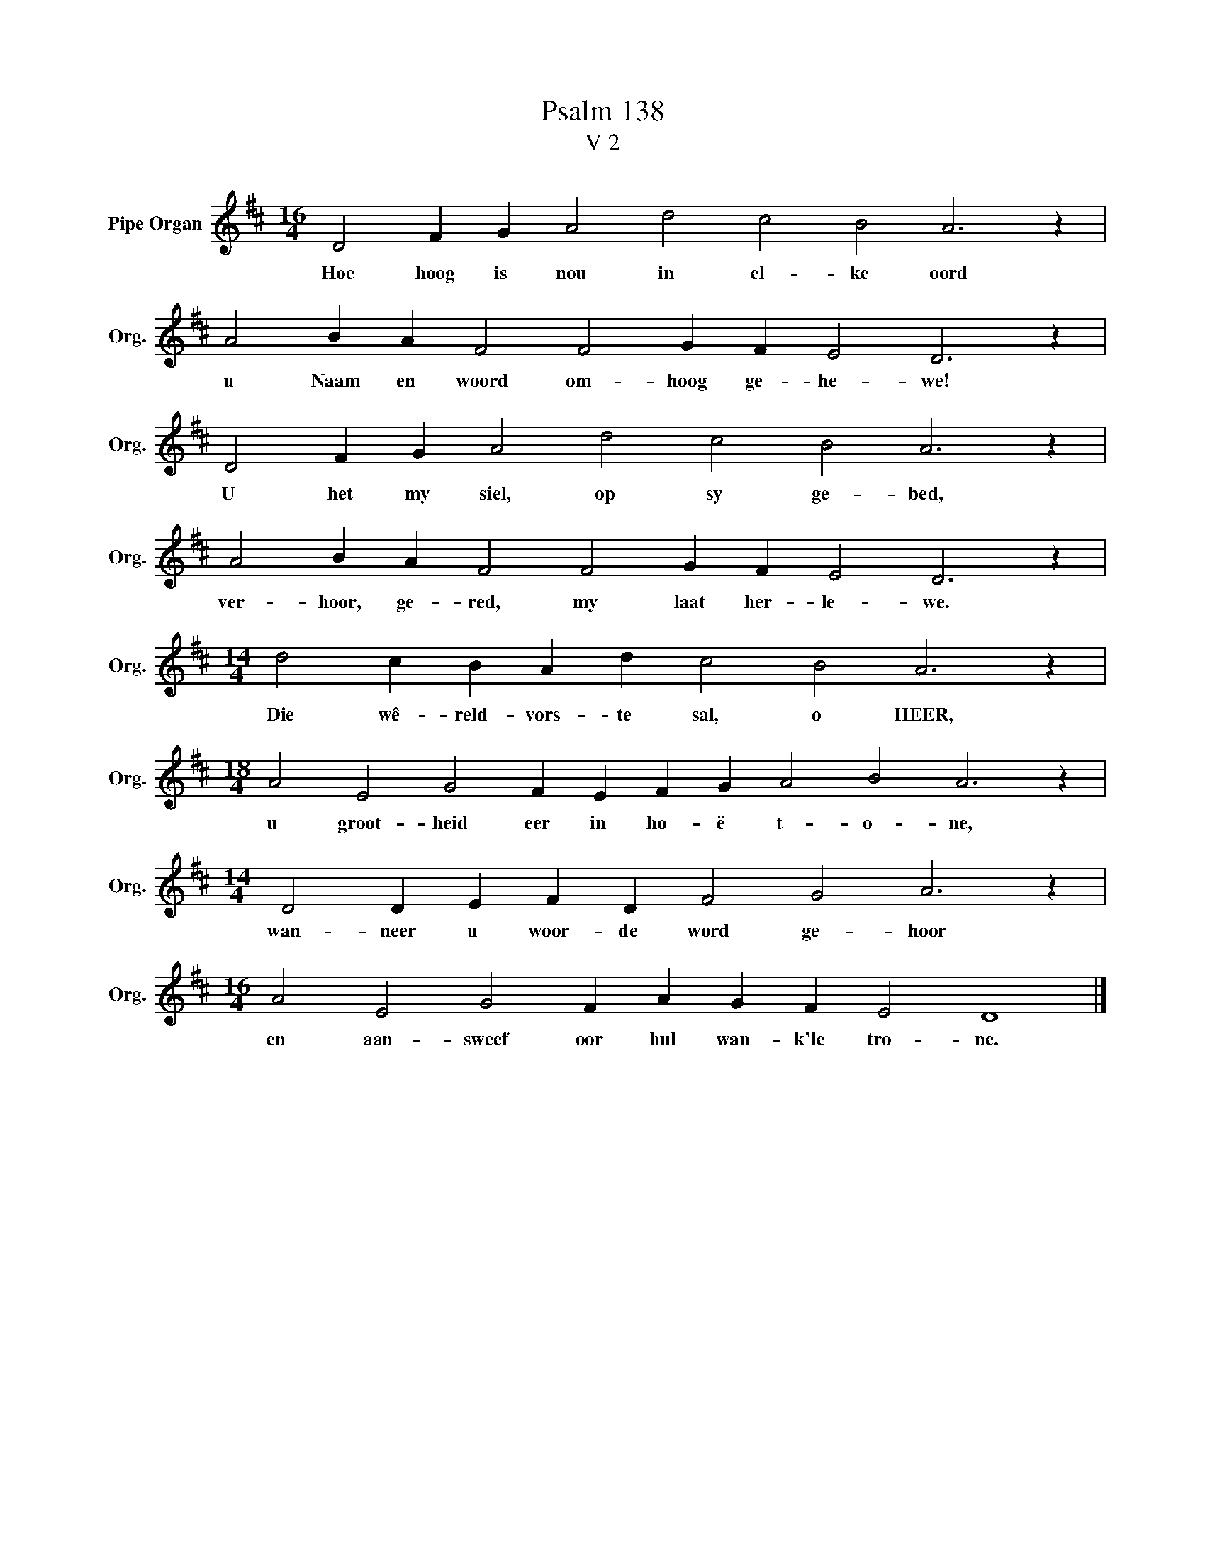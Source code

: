 X:1
T:Psalm 138
T:V 2
L:1/4
M:16/4
I:linebreak $
K:D
V:1 treble nm="Pipe Organ" snm="Org."
V:1
 D2 F G A2 d2 c2 B2 A3 z |$ A2 B A F2 F2 G F E2 D3 z |$ D2 F G A2 d2 c2 B2 A3 z |$ %3
w: Hoe hoog is nou in el- ke oord|u Naam en woord om- hoog ge- he- we!|U het my siel, op sy ge- bed,|
 A2 B A F2 F2 G F E2 D3 z |$[M:14/4] d2 c B A d c2 B2 A3 z |$ %5
w: ver- hoor, ge- red, my laat her- le- we.|Die wê- reld- vors- te sal, o HEER,|
[M:18/4] A2 E2 G2 F E F G A2 B2 A3 z |$[M:14/4] D2 D E F D F2 G2 A3 z |$ %7
w: u groot- heid eer in ho- ë t- o- ne,|wan- neer u woor- de word ge- hoor|
[M:16/4] A2 E2 G2 F A G F E2 D4 |] %8
w: en aan- sweef oor hul wan- k'le tro- ne.|

